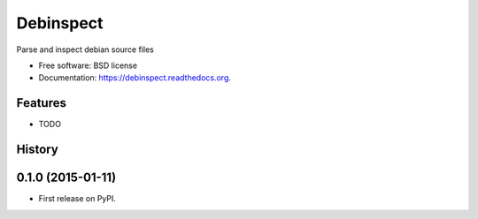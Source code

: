 ===============================
Debinspect
===============================

.. image:: https://img.shields.io/travis/l0kix2/debinspect.svg
        :target: https://travis-ci.org/l0kix2/debinspect

.. image:: https://img.shields.io/pypi/v/debinspect.svg
        :target: https://pypi.python.org/pypi/debinspect


Parse and inspect debian source files

* Free software: BSD license
* Documentation: https://debinspect.readthedocs.org.

Features
--------

* TODO



History
-------

0.1.0 (2015-01-11)
---------------------

* First release on PyPI.

